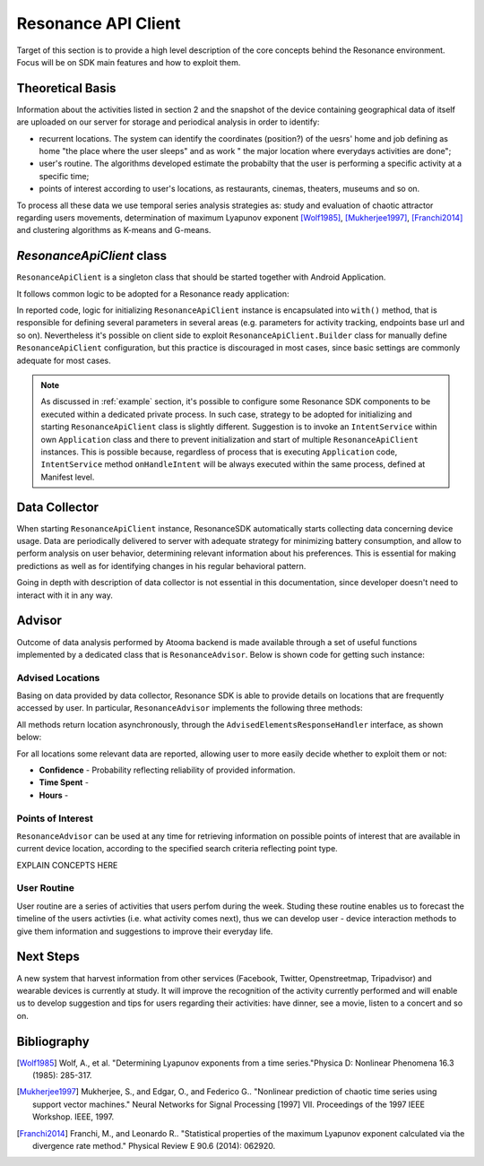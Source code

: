 .. _resonance:

Resonance API Client
=======================================

Target of this section is to provide a high level description of the core concepts behind the Resonance environment. Focus will be on SDK main features and how to exploit them.

Theoretical Basis
---------------------------------------

Information about the activities listed in section 2 and the snapshot of the device containing geographical data of itself are uploaded on our server for storage and periodical analysis in order to identify:

- recurrent locations. The system can identify the coordinates (position?) of the uesrs' home and job defining as home "the place where the user sleeps" and as work " the major location where everydays activities are done";

- user's routine. The algorithms developed estimate the probabilty that the user is performing a specific activity at a specific time;

- points of interest according to user's locations, as restaurants, cinemas, theaters, museums and so on.

To process all these data we use temporal series analysis strategies as: study and evaluation of chaotic attractor regarding users movements, determination of maximum Lyapunov exponent [Wolf1985]_, [Mukherjee1997]_, [Franchi2014]_ and clustering algorithms as K-means and G-means.

*ResonanceApiClient* class
---------------------------------------

``ResonanceApiClient`` is a singleton class that should be started together with Android Application.

It follows common logic to be adopted for a Resonance ready application:

.. code-block:: java
  :linenos:

  public class ResonanceApp extends Application {
    @Override
    public void onCreate() {
        super.onCreate();
        // building ResonanceApiClient instance
        ResonanceApiClient client = ResonanceApiClient.with(this);
        // starting ResonanceApiClient instance
        client.start();
    }
  }

In reported code, logic for initializing ``ResonanceApiClient`` instance is encapsulated into ``with()`` method, that is responsible for defining several parameters in several areas (e.g. parameters for activity tracking, endpoints base url and so on). Nevertheless it's possible on client side to exploit ``ResonanceApiClient.Builder`` class for manually define ``ResonanceApiClient`` configuration, but this practice is discouraged in most cases, since basic settings are commonly adequate for most cases.

.. note::

  As discussed in :ref:`example` section, it's possible to configure some Resonance SDK components to be executed within a dedicated private process. In such case, strategy to be adopted for initializing and starting ``ResonanceApiClient`` class is slightly different. Suggestion is to invoke an ``IntentService`` within own ``Application`` class and there to prevent initialization and start of multiple ``ResonanceApiClient`` instances. This is possible because, regardless of process that is executing ``Application`` code, ``IntentService`` method ``onHandleIntent`` will be always executed within the same process, defined at Manifest level.


Data Collector
---------------------------------------

When starting ``ResonanceApiClient`` instance, ResonanceSDK automatically starts collecting data concerning device usage. Data are periodically delivered to server with adequate strategy for minimizing battery consumption, and allow to perform analysis on user behavior, determining relevant information about his preferences. This is essential for making predictions as well as for identifying changes in his regular behavioral pattern.

Going in depth with description of data collector is not essential in this documentation, since developer doesn't need to interact with it in any way.

.. _resonance-advisor:

Advisor
---------------------------------------

Outcome of data analysis performed by Atooma backend is made available through a set of useful functions implemented by a dedicated class that is ``ResonanceAdvisor``. Below is shown code for getting such instance:

.. code-block:: java
  :linenos:

  Context context = getApplicationContext();
  ResonanceAdvisor advisor = ResonanceApiClient.with(context).getAdvisor();

Advised Locations
^^^^^^^^^^^^^^^^^^^^^^^^^^^^^^^^^^^^^^^

Basing on data provided by data collector, Resonance SDK is able to provide details on locations that are frequently accessed by user. In particular, ``ResonanceAdvisor`` implements the following three methods:

.. code-block:: java
  :linenos:

  // Returns a list of locations visited by the current user / device
  void getRecurrentLocations(AdvisedElementsResponseHandler<AdvisedLocation> listener);

  // Returns a list of locations matching home type, visited by the current user / device
  void getHomeLocation(AdvisedElementsResponseHandler<AdvisedLocation> listener);

  // Returns a list of locations matching work type, visited by the current user / device
  void getWorkLocation(AdvisedElementsResponseHandler<AdvisedLocation> listener);

All methods return location asynchronously, through the ``AdvisedElementsResponseHandler`` interface, as shown below:

.. code-block:: java
  :linenos:

  advisor.getRecurrentLocation(new AdvisedElementsResponseHandler<AdvisedLocation>() {
    @Override
    public void onAdvisedElementsRetrievedListener(List<AdvisedLocation> locations) {
      // work with locations here
    }
  });

For all locations some relevant data are reported, allowing user to more easily decide whether to exploit them or not:

* **Confidence** - Probability reflecting reliability of provided information.
* **Time Spent** -
* **Hours** -

Points of Interest
^^^^^^^^^^^^^^^^^^^^^^^^^^^^^^^^^^^^^^^

``ResonanceAdvisor`` can be used at any time for retrieving information on possible points of interest that are available in current device location, according to the specified search criteria reflecting point type.

EXPLAIN CONCEPTS HERE

User Routine
^^^^^^^^^^^^^^^^^^^^^^^^^^^^^^^^^^^^^^^

User routine are a series of activities that users perfom during the week. Studing these routine enables us to forecast the timeline of the users activties (i.e. what activity comes next), thus we can develop user - device interaction methods to give them information and suggestions to improve their everyday life.

Next Steps
---------------------------------------

A new system that harvest information from other services (Facebook, Twitter, Openstreetmap, Tripadvisor) and wearable devices is currently at study. It will improve the recognition of the activity currently performed and will enable us to develop suggestion and tips for users regarding their activities: have dinner, see a movie, listen to a concert and so on.

Bibliography
---------------------------------------

.. [Wolf1985] Wolf, A., et al. "Determining Lyapunov exponents from a time series."Physica D: Nonlinear Phenomena 16.3 (1985): 285-317.

.. [Mukherjee1997] Mukherjee, S., and Edgar, O., and Federico G.. "Nonlinear prediction of chaotic time series using support vector machines." Neural Networks for Signal Processing [1997] VII. Proceedings of the 1997 IEEE Workshop. IEEE, 1997.

.. [Franchi2014] Franchi, M., and Leonardo R.. "Statistical properties of the maximum Lyapunov exponent calculated via the divergence rate method." Physical Review E 90.6 (2014): 062920.
